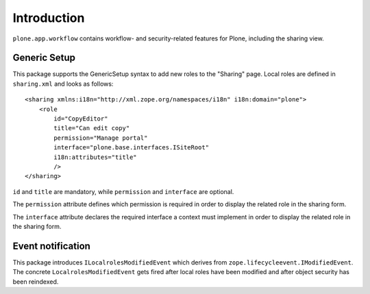 Introduction
============

``plone.app.workflow`` contains workflow- and security-related features for
Plone, including the sharing view.


Generic Setup
-------------

This package supports the GenericSetup syntax to add new roles to the "Sharing"
page. Local roles are defined in ``sharing.xml`` and looks as follows::

  <sharing xmlns:i18n="http://xml.zope.org/namespaces/i18n" i18n:domain="plone">
      <role
          id="CopyEditor"
          title="Can edit copy"
          permission="Manage portal"
          interface="plone.base.interfaces.ISiteRoot"
          i18n:attributes="title"
          />
  </sharing>

``id`` and ``title`` are mandatory, while ``permission`` and ``interface`` are
optional.

The ``permission`` attribute defines which permission is required in order to
display the related role in the sharing form.

The ``interface`` attribute declares the required interface a context must
implement in order to display the related role in the sharing form.


Event notification
------------------

This package introduces ``ILocalrolesModifiedEvent`` which derives from
``zope.lifecycleevent.IModifiedEvent``. The concrete
``LocalrolesModifiedEvent`` gets fired after local roles have been modified and
after object security has been reindexed.
